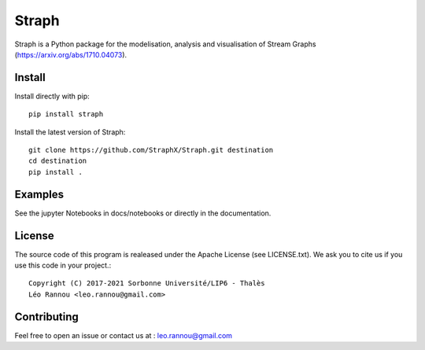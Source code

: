 Straph
======

Straph is a Python package for the modelisation, analysis and visualisation of Stream Graphs (https://arxiv.org/abs/1710.04073).

Install
-------
Install directly with pip::

    pip install straph

Install the latest version of Straph::

    git clone https://github.com/StraphX/Straph.git destination
    cd destination
    pip install .

Examples
--------

See the jupyter Notebooks in docs/notebooks or directly in the documentation.

License
-------

The source code of this program is realeased under the Apache License (see LICENSE.txt).
We ask you to cite us if you use this code in your project.::

    Copyright (C) 2017-2021 Sorbonne Université/LIP6 - Thalès
    Léo Rannou <leo.rannou@gmail.com>

Contributing
------------

Feel free to open an issue or contact us at : leo.rannou@gmail.com

